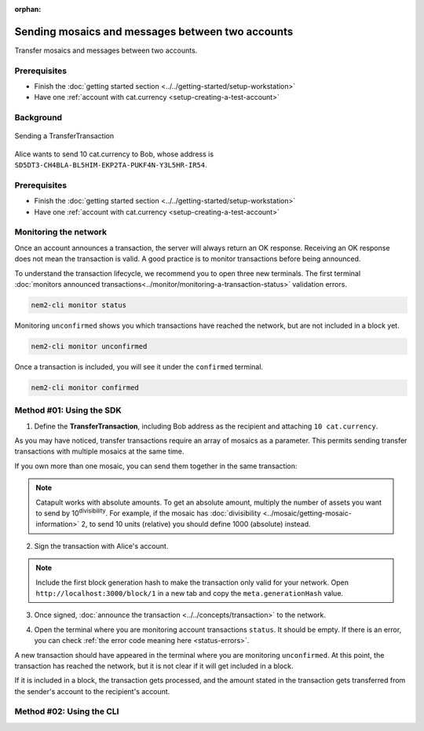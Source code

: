 :orphan:

.. post:: 10 Aug, 2018
    :category: Transfer Transaction
    :excerpt: 1
    :nocomments:

#################################################
Sending mosaics and messages between two accounts
#################################################

Transfer mosaics and messages between two accounts.

*************
Prerequisites
*************

- Finish the :doc:`getting started section <../../getting-started/setup-workstation>`
- Have one :ref:`account with cat.currency <setup-creating-a-test-account>`

**********
Background
**********

.. figure:: ../../resources/images/examples/transfer-transaction.png
    :align: center
    :width: 450px

    Sending a TransferTransaction

Alice wants to send 10 cat.currency to Bob, whose address is ``SD5DT3-CH4BLA-BL5HIM-EKP2TA-PUKF4N-Y3L5HR-IR54``.

*************
Prerequisites
*************

- Finish the :doc:`getting started section <../../getting-started/setup-workstation>`
- Have one :ref:`account with cat.currency <setup-creating-a-test-account>`

**********************
Monitoring the network
**********************

Once an account announces a transaction, the server will always return an OK response. Receiving an OK response does not mean the transaction is valid. A good practice is to monitor transactions before being announced.

To understand the transaction lifecycle, we recommend you to open three new terminals. The first terminal :doc:`monitors announced transactions<../monitor/monitoring-a-transaction-status>` validation errors.

.. code-block:: bash

    nem2-cli monitor status

Monitoring ``unconfirmed`` shows you which transactions have reached the network, but are not included in a block yet.

.. code-block:: bash

    nem2-cli monitor unconfirmed

Once a transaction is included, you will see it under the ``confirmed`` terminal.

.. code-block:: bash

    nem2-cli monitor confirmed

*************************
Method #01: Using the SDK
*************************

1. Define the **TransferTransaction**, including Bob address as the recipient and attaching ``10 cat.currency``.

.. example-code::

    .. viewsource:: ../../resources/examples/typescript/transfer/SendingATransferTransaction.ts
        :language: typescript
        :start-after:  /* start block 01 */
        :end-before: /* end block 01 */

    .. viewsource:: ../../resources/examples/javascript/transfer/SendingATransferTransaction.js
        :language: javascript
        :start-after:  /* start block 01 */
        :end-before: /* end block 01 */

As you may have noticed, transfer transactions require an array of mosaics as a parameter. This permits sending transfer transactions with multiple mosaics at the same time.

If you own more than one mosaic, you can send them together in the same transaction:

.. example-code::

    .. viewsource:: ../../resources/examples/typescript/transfer/SendingATransferTransactionWithMultipleMosaics.ts
        :language: typescript
        :start-after:  /* start block 01 */
        :end-before: /* end block 01 */

    .. viewsource:: ../../resources/examples/javascript/transfer/SendingATransferTransactionWithMultipleMosaics.js
        :language: javascript
        :start-after:  /* start block 01 */
        :end-before: /* end block 01 */

.. note:: Catapult works with absolute amounts. To get an absolute amount, multiply the number of assets you want to send by 10\ :sup:`divisibility`.  For example, if the mosaic has :doc:`divisibility <../mosaic/getting-mosaic-information>` 2, to send 10 units (relative) you should define 1000 (absolute) instead.

2. Sign the transaction with Alice's account.

.. note:: Include the first block generation hash to make the transaction only valid for your network. Open ``http://localhost:3000/block/1`` in a new tab and copy the ``meta.generationHash`` value.

.. example-code::

    .. viewsource:: ../../resources/examples/typescript/transfer/SendingATransferTransaction.ts
        :language: typescript
        :start-after:  /* start block 02 */
        :end-before: /* end block 02 */

    .. viewsource:: ../../resources/examples/javascript/transfer/SendingATransferTransaction.js
        :language: javascript
        :start-after:  /* start block 02 */
        :end-before: /* end block 02 */

3. Once signed, :doc:`announce the transaction <../../concepts/transaction>` to the network.

.. example-code::

    .. viewsource:: ../../resources/examples/typescript/transfer/SendingATransferTransaction.ts
        :language: typescript
        :start-after:  /* start block 03 */
        :end-before: /* end block 03 */

    .. viewsource:: ../../resources/examples/javascript/transfer/SendingATransferTransaction.js
        :language: javascript
        :start-after:  /* start block 03 */
        :end-before: /* end block 03 */

4. Open the terminal where you are monitoring account transactions ``status``. It should be empty. If there is an error, you can check :ref:`the error code meaning here <status-errors>`.

A new transaction should have appeared in the terminal where you are monitoring ``unconfirmed``. At this point, the transaction has reached the network, but it is not clear if it will get included in a block.

If it is included in a block, the transaction gets processed, and the amount stated in the transaction gets transferred from the sender's account to the recipient's account.

*************************
Method #02: Using the CLI
*************************

.. viewsource:: ../../resources/examples/bash/transfer/SendingATransferTransaction.sh
    :language: bash
    :start-after: #!/bin/sh

